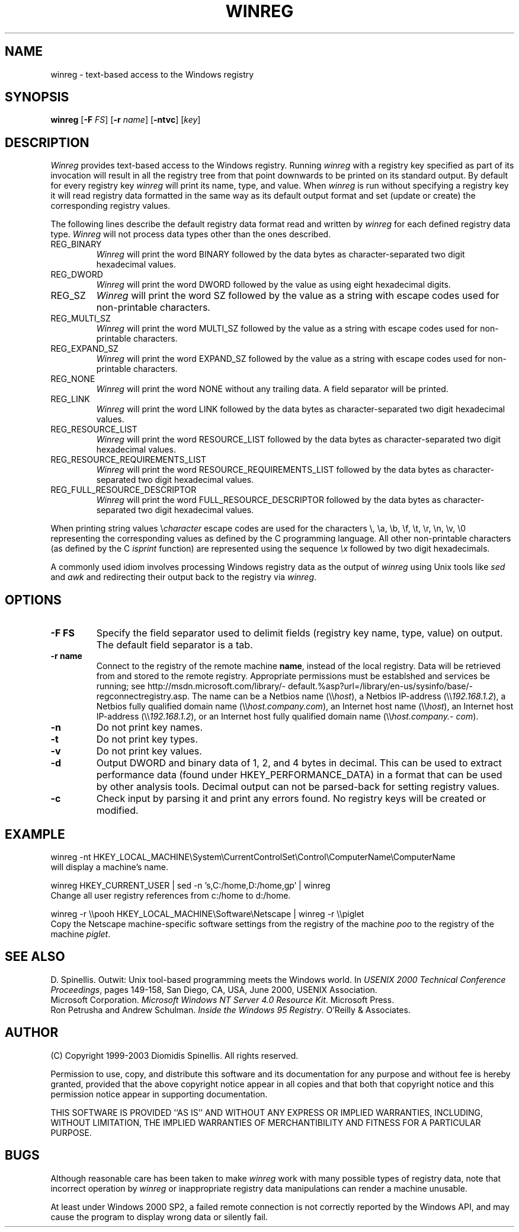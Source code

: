 .TH WINREG 1 "10 March 2003"
.\" (C) Copyright 1999-2003 Diomidis Spinellis.  All rights reserved.
.\" 
.\" Permission to use, copy, and distribute this software and its
.\" documentation for any purpose and without fee for noncommercial use
.\" is hereby granted, provided that the above copyright notice appear in
.\" all copies and that both that copyright notice and this permission notice
.\" appear in supporting documentation.
.\" 
.\" THIS SOFTWARE IS PROVIDED ``AS IS'' AND WITHOUT ANY EXPRESS OR IMPLIED
.\" WARRANTIES, INCLUDING, WITHOUT LIMITATION, THE IMPLIED WARRANTIES OF
.\" MERCHANTIBILITY AND FITNESS FOR A PARTICULAR PURPOSE.
.\"
.\" $Id: winreg.1,v 1.2 2003-12-07 10:11:44 dds Exp $
.\"
.SH NAME
winreg \- text-based access to the Windows registry
.SH SYNOPSIS
\fBwinreg\fP 
[\fB\-F\fP \fIFS\fP]
[\fB\-r\fP \fIname\fP]
[\fB\-ntvc\fP]
[\fIkey\fP]
.SH DESCRIPTION
\fIWinreg\fP 
provides text-based access to the Windows registry.
Running \fIwinreg\fP with a registry key specified as part of its
invocation will result in all the registry tree from that point downwards
to be printed on its standard output.
By default for every registry key \fIwinreg\fP will print its name, type,
and value.
When \fIwinreg\fP is run without specifying a registry key it will read
registry data formatted in the same way as its default output format and
set (update or create) the corresponding registry values.
.LP
The following lines describe the default registry data format read and written
by \fIwinreg\fP for each defined registry data type.
\fIWinreg\fP will not process data types other than the ones described.
.IP "REG_BINARY"
\fIWinreg\fP will print the word BINARY followed by 
the data bytes as character-separated two digit hexadecimal values.
.IP "REG_DWORD"
\fIWinreg\fP will print the word DWORD followed by 
the value as using eight hexadecimal digits.
.IP "REG_SZ"
\fIWinreg\fP will print the word SZ followed by 
the value as a string with escape codes used for non-printable characters.
.IP "REG_MULTI_SZ"
\fIWinreg\fP will print the word MULTI_SZ followed by 
the value as a string with escape codes used for non-printable characters.
.IP "REG_EXPAND_SZ"
\fIWinreg\fP will print the word EXPAND_SZ followed by 
the value as a string with escape codes used for non-printable characters.
.IP "REG_NONE"
\fIWinreg\fP will print the word NONE without any trailing data.
A field separator will be printed.
.IP "REG_LINK"
\fIWinreg\fP will print the word LINK followed by 
the data bytes as character-separated two digit hexadecimal values.
.IP "REG_RESOURCE_LIST"
\fIWinreg\fP will print the word RESOURCE_LIST followed by 
the data bytes as character-separated two digit hexadecimal values.
.IP "REG_RESOURCE_REQUIREMENTS_LIST"
\fIWinreg\fP will print the word RESOURCE_REQUIREMENTS_LIST followed by 
the data bytes as character-separated two digit hexadecimal values.
.IP "REG_FULL_RESOURCE_DESCRIPTOR"
\fIWinreg\fP will print the word FULL_RESOURCE_DESCRIPTOR followed by 
the data bytes as character-separated two digit hexadecimal values.
.LP
When printing string values \\\fIcharacter\fP escape codes are used
for the characters \\, \\a, \\b, \\f, \\t, \\r, \\n, \\v, \\0 representing
the corresponding values as defined by the C programming language.
All other non-printable characters (as defined by the C \fIisprint\fP
function) are represented using the sequence \fI\\x\fP followed by
two digit hexadecimals.
.LP
A commonly used idiom involves processing Windows registry data as
the output of \fIwinreg\fP using Unix tools like \fIsed\fP and \fIawk\fP
and redirecting their output back to the registry via \fIwinreg\fP.

.SH OPTIONS
.IP "\fB\-F\fP \fBFS\fP"
Specify the field separator used to delimit fields (registry key name,
type, value) on output.
The default field separator is a tab.
.IP "\fB\-r\fP \fBname\fP"
Connect to the registry of the remote machine \fBname\fP, instead of the
local registry.
Data will be retrieved from and stored to the remote registry.
Appropriate permissions must be establshed and services be running;
see http://\%msdn.\%microsoft.\%com/\%library/\%default.%asp?\%url=/\%library/\%en-us/\%sysinfo/\%base/\%regconnectregistry.asp.
The name can be 
a Netbios name (\\\\\fIhost\fP),
a Netbios IP-address (\\\\\fI192.168.1.2\fP),
a Netbios fully qualified domain name (\\\\\fIhost.\%company.\%com\fP),
an Internet host name (\\\\\fIhost\fP),
an Internet host IP-address (\\\\\fI192.168.1.2\fP), or
an Internet host fully qualified domain name (\\\\\fIhost.\%company.\%com\fP).
.IP "\fB\-n\fP"
Do not print key names.
.IP "\fB\-t\fP"
Do not print key types.
.IP "\fB\-v\fP"
Do not print key values.
.IP "\fB\-d\fP"
Output DWORD and binary data of 1, 2, and 4 bytes in decimal.
This can be used to extract performance data (found under HKEY_PERFORMANCE_DATA)
in a format that can be used by other analysis tools.
Decimal output can not be parsed-back for setting registry values.
.IP "\fB\-c\fP"
Check input by parsing it and print any errors found. 
No registry keys will be created or modified.

.SH EXAMPLE
winreg -nt HKEY_LOCAL_MACHINE\\System\\CurrentControlSet\\Control\\ComputerName\\ComputerName
.br
will display a machine's name.
.LP
winreg HKEY_CURRENT_USER |
sed -n 's,C:/home,D:/home,gp' |
winreg
.br
Change all user registry references from c:/home to d:/home.
.LP
winreg -r \\\\pooh HKEY_LOCAL_MACHINE\\Software\\Netscape | winreg -r \\\\piglet
.br
Copy the Netscape machine-specific software settings from the registry
of the machine \fIpoo\fP to the registry of the machine \fIpiglet\fP.
.SH "SEE ALSO"
D. Spinellis.  Outwit: Unix tool-based programming meets the Windows world.
In \fIUSENIX 2000 Technical Conference Proceedings\fP, pages 149-158, San Diego, CA, USA,
June 2000, USENIX Association.
.br
Microsoft Corporation.
\fIMicrosoft Windows NT Server 4.0 Resource Kit\fP.
Microsoft Press.
.br
Ron Petrusha and Andrew Schulman.
\fIInside the Windows 95 Registry\fP.
O'Reilly & Associates.

.SH AUTHOR
(C) Copyright 1999-2003 Diomidis Spinellis.  All rights reserved.
.LP
Permission to use, copy, and distribute this software and its
documentation for any purpose and without fee is hereby granted,
provided that the above copyright notice appear in all copies and that
both that copyright notice and this permission notice appear in
supporting documentation.
.LP
THIS SOFTWARE IS PROVIDED ``AS IS'' AND WITHOUT ANY EXPRESS OR IMPLIED
WARRANTIES, INCLUDING, WITHOUT LIMITATION, THE IMPLIED WARRANTIES OF
MERCHANTIBILITY AND FITNESS FOR A PARTICULAR PURPOSE.
.SH BUGS
Although reasonable care has been taken to make \fIwinreg\fP work
with many possible types of registry data, note that incorrect
operation by \fIwinreg\fP or inappropriate registry data manipulations
can render a machine unusable.
.LP
At least under Windows 2000 SP2, a failed remote connection is not correctly
reported by the Windows API, and may cause the program to display
wrong data or silently fail.
